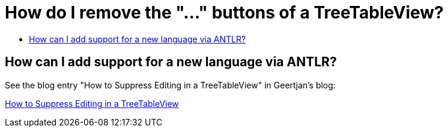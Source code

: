 // 
//     Licensed to the Apache Software Foundation (ASF) under one
//     or more contributor license agreements.  See the NOTICE file
//     distributed with this work for additional information
//     regarding copyright ownership.  The ASF licenses this file
//     to you under the Apache License, Version 2.0 (the
//     "License"); you may not use this file except in compliance
//     with the License.  You may obtain a copy of the License at
// 
//       http://www.apache.org/licenses/LICENSE-2.0
// 
//     Unless required by applicable law or agreed to in writing,
//     software distributed under the License is distributed on an
//     "AS IS" BASIS, WITHOUT WARRANTIES OR CONDITIONS OF ANY
//     KIND, either express or implied.  See the License for the
//     specific language governing permissions and limitations
//     under the License.
//

= How do I remove the "..." buttons of a TreeTableView?
:page-layout: wikidev
:page-tags: wiki, devfaq, needsreview
:jbake-status: published
:keywords: Apache NetBeans wiki DevFaqSuppressEditTTVColumns
:description: Apache NetBeans wiki DevFaqSuppressEditTTVColumns
:toc: left
:toc-title:
:syntax: true
:page-wikidevsection: _nodes_and_explorer
:page-position: 19

== How can I add support for a new language via ANTLR?

See the blog entry "How to Suppress Editing in a TreeTableView" in Geertjan's blog:

xref:front::blogs/geertjan/how_to_suppress_editing_in.adoc[How to Suppress Editing in a TreeTableView]
////
== Apache Migration Information

The content in this page was kindly donated by Oracle Corp. to the
Apache Software Foundation.

This page was exported from link:http://wiki.netbeans.org/DevFaqSuppressEditTTVColumns[http://wiki.netbeans.org/DevFaqSuppressEditTTVColumns] , 
that was last modified by NetBeans user Beholder 
on 2013-02-11T08:38:54Z.


*NOTE:* This document was automatically converted to the AsciiDoc format on 2018-02-07, and needs to be reviewed.
////